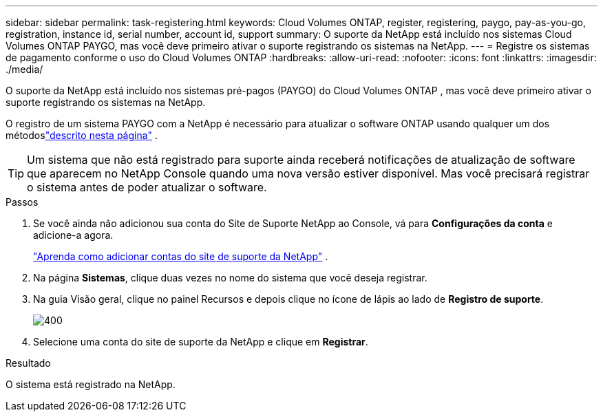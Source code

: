 ---
sidebar: sidebar 
permalink: task-registering.html 
keywords: Cloud Volumes ONTAP, register, registering, paygo, pay-as-you-go, registration, instance id, serial number, account id, support 
summary: O suporte da NetApp está incluído nos sistemas Cloud Volumes ONTAP PAYGO, mas você deve primeiro ativar o suporte registrando os sistemas na NetApp. 
---
= Registre os sistemas de pagamento conforme o uso do Cloud Volumes ONTAP
:hardbreaks:
:allow-uri-read: 
:nofooter: 
:icons: font
:linkattrs: 
:imagesdir: ./media/


[role="lead"]
O suporte da NetApp está incluído nos sistemas pré-pagos (PAYGO) do Cloud Volumes ONTAP , mas você deve primeiro ativar o suporte registrando os sistemas na NetApp.

O registro de um sistema PAYGO com a NetApp é necessário para atualizar o software ONTAP usando qualquer um dos métodoslink:task-updating-ontap-cloud.html["descrito nesta página"] .


TIP: Um sistema que não está registrado para suporte ainda receberá notificações de atualização de software que aparecem no NetApp Console quando uma nova versão estiver disponível.  Mas você precisará registrar o sistema antes de poder atualizar o software.

.Passos
. Se você ainda não adicionou sua conta do Site de Suporte NetApp ao Console, vá para *Configurações da conta* e adicione-a agora.
+
https://docs.netapp.com/us-en/bluexp-setup-admin/task-adding-nss-accounts.html["Aprenda como adicionar contas do site de suporte da NetApp"^] .

. Na página *Sistemas*, clique duas vezes no nome do sistema que você deseja registrar.
. Na guia Visão geral, clique no painel Recursos e depois clique no ícone de lápis ao lado de *Registro de suporte*.
+
image::screenshot_features_support_registration_2.png[400]

. Selecione uma conta do site de suporte da NetApp e clique em *Registrar*.


.Resultado
O sistema está registrado na NetApp.
